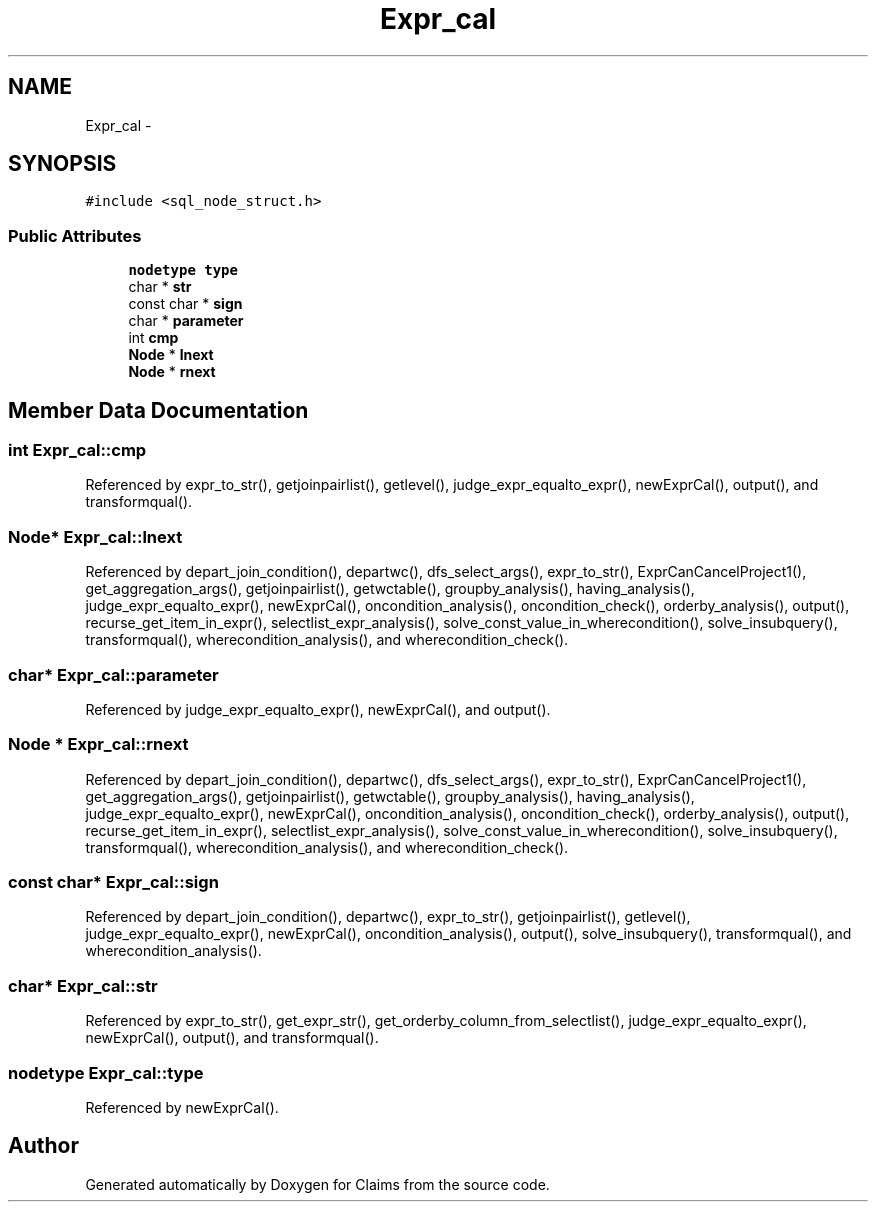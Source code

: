 .TH "Expr_cal" 3 "Thu Nov 12 2015" "Claims" \" -*- nroff -*-
.ad l
.nh
.SH NAME
Expr_cal \- 
.SH SYNOPSIS
.br
.PP
.PP
\fC#include <sql_node_struct\&.h>\fP
.SS "Public Attributes"

.in +1c
.ti -1c
.RI "\fBnodetype\fP \fBtype\fP"
.br
.ti -1c
.RI "char * \fBstr\fP"
.br
.ti -1c
.RI "const char * \fBsign\fP"
.br
.ti -1c
.RI "char * \fBparameter\fP"
.br
.ti -1c
.RI "int \fBcmp\fP"
.br
.ti -1c
.RI "\fBNode\fP * \fBlnext\fP"
.br
.ti -1c
.RI "\fBNode\fP * \fBrnext\fP"
.br
.in -1c
.SH "Member Data Documentation"
.PP 
.SS "int Expr_cal::cmp"

.PP
Referenced by expr_to_str(), getjoinpairlist(), getlevel(), judge_expr_equalto_expr(), newExprCal(), output(), and transformqual()\&.
.SS "\fBNode\fP* Expr_cal::lnext"

.PP
Referenced by depart_join_condition(), departwc(), dfs_select_args(), expr_to_str(), ExprCanCancelProject1(), get_aggregation_args(), getjoinpairlist(), getwctable(), groupby_analysis(), having_analysis(), judge_expr_equalto_expr(), newExprCal(), oncondition_analysis(), oncondition_check(), orderby_analysis(), output(), recurse_get_item_in_expr(), selectlist_expr_analysis(), solve_const_value_in_wherecondition(), solve_insubquery(), transformqual(), wherecondition_analysis(), and wherecondition_check()\&.
.SS "char* Expr_cal::parameter"

.PP
Referenced by judge_expr_equalto_expr(), newExprCal(), and output()\&.
.SS "\fBNode\fP * Expr_cal::rnext"

.PP
Referenced by depart_join_condition(), departwc(), dfs_select_args(), expr_to_str(), ExprCanCancelProject1(), get_aggregation_args(), getjoinpairlist(), getwctable(), groupby_analysis(), having_analysis(), judge_expr_equalto_expr(), newExprCal(), oncondition_analysis(), oncondition_check(), orderby_analysis(), output(), recurse_get_item_in_expr(), selectlist_expr_analysis(), solve_const_value_in_wherecondition(), solve_insubquery(), transformqual(), wherecondition_analysis(), and wherecondition_check()\&.
.SS "const char* Expr_cal::sign"

.PP
Referenced by depart_join_condition(), departwc(), expr_to_str(), getjoinpairlist(), getlevel(), judge_expr_equalto_expr(), newExprCal(), oncondition_analysis(), output(), solve_insubquery(), transformqual(), and wherecondition_analysis()\&.
.SS "char* Expr_cal::str"

.PP
Referenced by expr_to_str(), get_expr_str(), get_orderby_column_from_selectlist(), judge_expr_equalto_expr(), newExprCal(), output(), and transformqual()\&.
.SS "\fBnodetype\fP Expr_cal::type"

.PP
Referenced by newExprCal()\&.

.SH "Author"
.PP 
Generated automatically by Doxygen for Claims from the source code\&.
